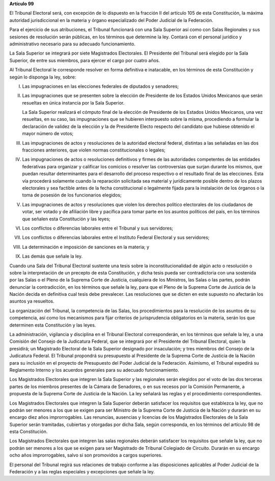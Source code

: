 **Artículo 99**

El Tribunal Electoral será, con excepción de lo dispuesto en la fracción
II del artículo 105 de esta Constitución, la máxima autoridad
jurisdiccional en la materia y órgano especializado del Poder Judicial
de la Federación.

Para el ejercicio de sus atribuciones, el Tribunal funcionará con una
Sala Superior así como con Salas Regionales y sus sesiones de resolución
serán públicas, en los términos que determine la ley. Contará con el
personal jurídico y administrativo necesario para su adecuado
funcionamiento.

La Sala Superior se integrará por siete Magistrados Electorales. El
Presidente del Tribunal será elegido por la Sala Superior, de entre sus
miembros, para ejercer el cargo por cuatro años.

Al Tribunal Electoral le corresponde resolver en forma definitiva e
inatacable, en los términos de esta Constitución y según lo disponga la
ley, sobre:

I. Las impugnaciones en las elecciones federales de diputados y
   senadores;

II. Las impugnaciones que se presenten sobre la elección de Presidente
    de los Estados Unidos Mexicanos que serán resueltas en única
    instancia por la Sala Superior.

    La Sala Superior realizará el cómputo final de la elección de
    Presidente de los Estados Unidos Mexicanos, una vez resueltas, en su
    caso, las impugnaciones que se hubieren interpuesto sobre la misma,
    procediendo a formular la declaración de validez de la elección y la
    de Presidente Electo respecto del candidato que hubiese obtenido el
    mayor número de votos;

III. Las impugnaciones de actos y resoluciones de la autoridad electoral
     federal, distintas a las señaladas en las dos fracciones
     anteriores, que violen normas constitucionales o legales;

IV. Las impugnaciones de actos o resoluciones definitivos y firmes de
    las autoridades competentes de las entidades federativas para
    organizar y calificar los comicios o resolver las controversias que
    surjan durante los mismos, que puedan resultar determinantes para el
    desarrollo del proceso respectivo o el resultado final de las
    elecciones. Esta vía procederá solamente cuando la reparación
    solicitada sea material y jurídicamente posible dentro de los plazos
    electorales y sea factible antes de la fecha constitucional o
    legalmente fijada para la instalación de los órganos o la toma de
    posesión de los funcionarios elegidos;

V. Las impugnaciones de actos y resoluciones que violen los derechos
   político electorales de los ciudadanos de votar, ser votado y de
   afiliación libre y pacífica para tomar parte en los asuntos políticos
   del país, en los términos que señalen esta Constitución y las leyes;

VI. Los conflictos o diferencias laborales entre el Tribunal y sus
    servidores;

VII. Los conflictos o diferencias laborales entre el Instituto Federal
     Electoral y sus servidores;

VIII. La determinación e imposición de sanciones en la materia; y

IX. Las demás que señale la ley.

Cuando una Sala del Tribunal Electoral sustente una tesis sobre la
inconstitucionalidad de algún acto o resolución o sobre la
interpretación de un precepto de esta Constitución, y dicha tesis pueda
ser contradictoria con una sostenida por las Salas o el Pleno de la
Suprema Corte de Justicia, cualquiera de los Ministros, las Salas o las
partes, podrán denunciar la contradicción, en los términos que señale la
ley, para que el Pleno de la Suprema Corte de Justicia de la Nación
decida en definitiva cual tesis debe prevalecer. Las resoluciones que se
dicten en este supuesto no afectarán los asuntos ya resueltos.

La organización del Tribunal, la competencia de las Salas, los
procedimientos para la resolución de los asuntos de su competencia, así
como los mecanismos para fijar criterios de jurisprudencia obligatorios
en la materia, serán los que determinen esta Constitución y las leyes.

La administración, vigilancia y disciplina en el Tribunal Electoral
corresponderán, en los términos que señale la ley, a una Comisión del
Consejo de la Judicatura Federal, que se integrará por el Presidente del
Tribunal Electoral, quien la presidirá; un Magistrado Electoral de la
Sala Superior designado por insaculación; y tres miembros del Consejo de
la Judicatura Federal. El Tribunal propondrá su presupuesto al
Presidente de la Suprema Corte de Justicia de la Nación para su
inclusión en el proyecto de Presupuesto del Poder Judicial de la
Federación. Asimismo, el Tribunal expedirá su Reglamento Interno y los
acuerdos generales para su adecuado funcionamiento.

Los Magistrados Electorales que integren la Sala Superior y las
regionales serán elegidos por el voto de las dos terceras partes de los
miembros presentes de la Cámara de Senadores, o en sus recesos por la
Comisión Permanente, a propuesta de la Suprema Corte de Justicia de la
Nación. La ley señalará las reglas y el procedimiento correspondientes.

Los Magistrados Electorales que integren la Sala Superior deberán
satisfacer los requisitos que establezca la ley, que no podrán ser
menores a los que se exigen para ser Ministro de la Suprema Corte de
Justicia de la Nación y durarán en su encargo diez años improrrogables.
Las renuncias, ausencias y licencias de los Magistrados Electorales de
la Sala Superior serán tramitadas, cubiertas y otorgadas por dicha Sala,
según corresponda, en los términos del artículo 98 de esta Constitución.

Los Magistrados Electorales que integren las salas regionales deberán
satisfacer los requisitos que señale la ley, que no podrán ser menores a
los que se exigen para ser Magistrado de Tribunal Colegiado de Circuito.
Durarán en su encargo ocho años improrrogables, salvo si son promovidos
a cargos superiores.

El personal del Tribunal regirá sus relaciones de trabajo conforme a las
disposiciones aplicables al Poder Judicial de la Federación y a las
reglas especiales y excepciones que señale la ley.
